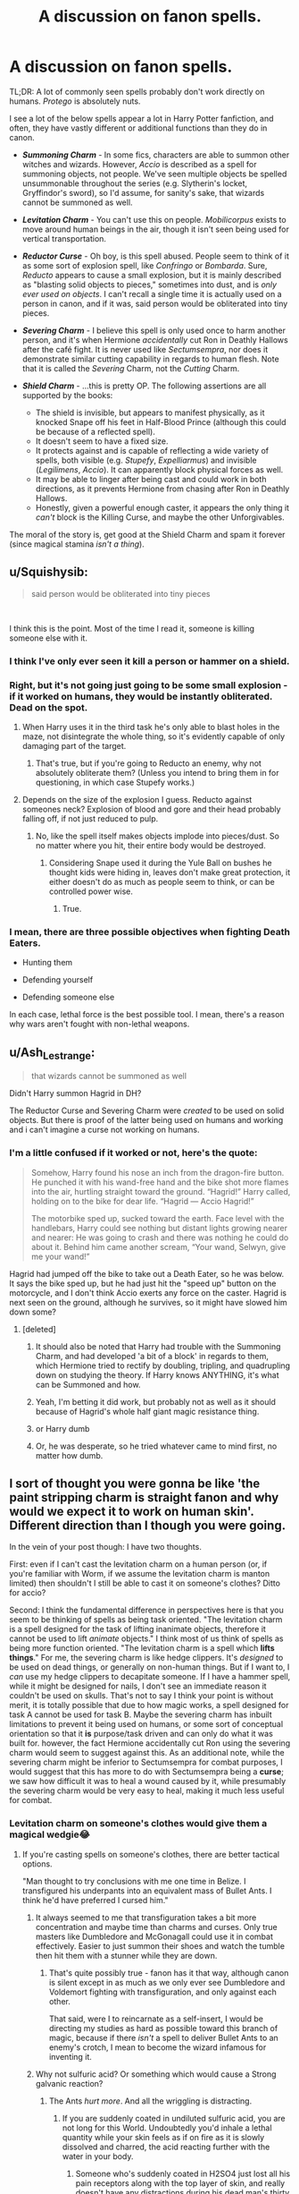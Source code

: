 #+TITLE: A discussion on fanon spells.

* A discussion on fanon spells.
:PROPERTIES:
:Author: Cherry_Skies
:Score: 36
:DateUnix: 1564012012.0
:DateShort: 2019-Jul-25
:FlairText: Discussion
:END:
TL;DR: A lot of commonly seen spells probably don't work directly on humans. /Protego/ is absolutely nuts.

I see a lot of the below spells appear a lot in Harry Potter fanfiction, and often, they have vastly different or additional functions than they do in canon.

- */Summoning Charm/* - In some fics, characters are able to summon other witches and wizards. However, /Accio/ is described as a spell for summoning objects, not people. We've seen multiple objects be spelled unsummonable throughout the series (e.g. Slytherin's locket, Gryffindor's sword), so I'd assume, for sanity's sake, that wizards cannot be summoned as well.
- */Levitation Charm/* - You can't use this on people. /Mobilicorpus/ exists to move around human beings in the air, though it isn't seen being used for vertical transportation.
- */Reductor Curse/* - Oh boy, is this spell abused. People seem to think of it as some sort of explosion spell, like /Confringo/ or /Bombarda/. Sure, /Reducto/ appears to cause a small explosion, but it is mainly described as "blasting solid objects to pieces," sometimes into dust, and is /only ever used on objects/. I can't recall a single time it is actually used on a person in canon, and if it was, said person would be obliterated into tiny pieces.
- */Severing Charm/* - I believe this spell is only used once to harm another person, and it's when Hermione /accidentally/ cut Ron in Deathly Hallows after the café fight. It is never used like /Sectumsempra/, nor does it demonstrate similar cutting capability in regards to human flesh. Note that it is called the /Severing/ Charm, not the /Cutting/ Charm.
- */Shield Charm/* - ...this is pretty OP. The following assertions are all supported by the books:

  - The shield is invisible, but appears to manifest physically, as it knocked Snape off his feet in Half-Blood Prince (although this could be because of a reflected spell).
  - It doesn't seem to have a fixed size.
  - It protects against and is capable of reflecting a wide variety of spells, both visible (e.g. /Stupefy/, /Expelliarmus/) and invisible (/Legilimens/, /Accio/). It can apparently block physical forces as well.
  - It may be able to linger after being cast and could work in both directions, as it prevents Hermione from chasing after Ron in Deathly Hallows.
  - Honestly, given a powerful enough caster, it appears the only thing it /can't/ block is the Killing Curse, and maybe the other Unforgivables.

The moral of the story is, get good at the Shield Charm and spam it forever (since magical stamina /isn't a thing/).


** u/Squishysib:
#+begin_quote
  said person would be obliterated into tiny pieces
#+end_quote

​

I think this is the point. Most of the time I read it, someone is killing someone else with it.
:PROPERTIES:
:Author: Squishysib
:Score: 20
:DateUnix: 1564012210.0
:DateShort: 2019-Jul-25
:END:

*** I think I've only ever seen it kill a person or hammer on a shield.
:PROPERTIES:
:Author: BernotAndJakob
:Score: 6
:DateUnix: 1564029291.0
:DateShort: 2019-Jul-25
:END:


*** Right, but it's not going just going to be some small explosion - if it worked on humans, they would be instantly obliterated. Dead on the spot.
:PROPERTIES:
:Author: Cherry_Skies
:Score: 1
:DateUnix: 1564077205.0
:DateShort: 2019-Jul-25
:END:

**** When Harry uses it in the third task he's only able to blast holes in the maze, not disintegrate the whole thing, so it's evidently capable of only damaging part of the target.
:PROPERTIES:
:Author: Electric999999
:Score: 5
:DateUnix: 1564084583.0
:DateShort: 2019-Jul-26
:END:

***** That's true, but if you're going to Reducto an enemy, why not absolutely obliterate them? (Unless you intend to bring them in for questioning, in which case Stupefy works.)
:PROPERTIES:
:Author: Cherry_Skies
:Score: 1
:DateUnix: 1564097780.0
:DateShort: 2019-Jul-26
:END:


**** Depends on the size of the explosion I guess. Reducto against someones neck? Explosion of blood and gore and their head probably falling off, if not just reduced to pulp.
:PROPERTIES:
:Author: Squishysib
:Score: 3
:DateUnix: 1564077309.0
:DateShort: 2019-Jul-25
:END:

***** No, like the spell itself makes objects implode into pieces/dust. So no matter where you hit, their entire body would be destroyed.
:PROPERTIES:
:Author: Cherry_Skies
:Score: 1
:DateUnix: 1564079214.0
:DateShort: 2019-Jul-25
:END:

****** Considering Snape used it during the Yule Ball on bushes he thought kids were hiding in, leaves don't make great protection, it either doesn't do as much as people seem to think, or can be controlled power wise.
:PROPERTIES:
:Author: Squishysib
:Score: 6
:DateUnix: 1564083810.0
:DateShort: 2019-Jul-26
:END:

******* True.
:PROPERTIES:
:Author: Cherry_Skies
:Score: 1
:DateUnix: 1564097497.0
:DateShort: 2019-Jul-26
:END:


*** I mean, there are three possible objectives when fighting Death Eaters.

- Hunting them

- Defending yourself

- Defending someone else

In each case, lethal force is the best possible tool. I mean, there's a reason why wars aren't fought with non-lethal weapons.
:PROPERTIES:
:Author: Hellstrike
:Score: 2
:DateUnix: 1564063957.0
:DateShort: 2019-Jul-25
:END:


** u/Ash_Lestrange:
#+begin_quote
  that wizards cannot be summoned as well
#+end_quote

Didn't Harry summon Hagrid in DH?

The Reductor Curse and Severing Charm were /created/ to be used on solid objects. But there is proof of the latter being used on humans and working and i can't imagine a curse not working on humans.
:PROPERTIES:
:Author: Ash_Lestrange
:Score: 17
:DateUnix: 1564019687.0
:DateShort: 2019-Jul-25
:END:

*** I'm a little confused if it worked or not, here's the quote:

#+begin_quote
  Somehow, Harry found his nose an inch from the dragon-fire button. He punched it with his wand-free hand and the bike shot more flames into the air, hurtling straight toward the ground. “Hagrid!” Harry called, holding on to the bike for dear life. “Hagrid --- Accio Hagrid!”

  The motorbike sped up, sucked toward the earth. Face level with the handlebars, Harry could see nothing but distant lights growing nearer and nearer: He was going to crash and there was nothing he could do about it. Behind him came another scream, “Your wand, Selwyn, give me your wand!”
#+end_quote

Hagrid had jumped off the bike to take out a Death Eater, so he was below. It says the bike sped up, but he had just hit the "speed up" button on the motorcycle, and I don't think Accio exerts any force on the caster. Hagrid is next seen on the ground, although he survives, so it might have slowed him down some?
:PROPERTIES:
:Author: BernotAndJakob
:Score: 4
:DateUnix: 1564029186.0
:DateShort: 2019-Jul-25
:END:

**** [deleted]
:PROPERTIES:
:Score: 17
:DateUnix: 1564034335.0
:DateShort: 2019-Jul-25
:END:

***** It should also be noted that Harry had trouble with the Summoning Charm, and had developed 'a bit of a block' in regards to them, which Hermione tried to rectify by doubling, tripling, and quadrupling down on studying the theory. If Harry knows ANYTHING, it's what can be Summoned and how.
:PROPERTIES:
:Author: ForwardDiscussion
:Score: 6
:DateUnix: 1564076315.0
:DateShort: 2019-Jul-25
:END:


***** Yeah, I'm betting it did work, but probably not as well as it should because of Hagrid's whole half giant magic resistance thing.
:PROPERTIES:
:Author: Regular_Bus
:Score: 5
:DateUnix: 1564037871.0
:DateShort: 2019-Jul-25
:END:


***** or Harry dumb
:PROPERTIES:
:Author: Jakyland
:Score: 4
:DateUnix: 1564047260.0
:DateShort: 2019-Jul-25
:END:


***** Or, he was desperate, so he tried whatever came to mind first, no matter how dumb.
:PROPERTIES:
:Author: Cherry_Skies
:Score: 2
:DateUnix: 1564077404.0
:DateShort: 2019-Jul-25
:END:


** I sort of thought you were gonna be like 'the paint stripping charm is straight fanon and why would we expect it to work on human skin'. Different direction than I though you were going.

In the vein of your post though: I have two thoughts.

First: even if I can't cast the levitation charm on a human person (or, if you're familiar with Worm, if we assume the levitation charm is manton limited) then shouldn't I still be able to cast it on someone's clothes? Ditto for accio?

Second: I think the fundamental difference in perspectives here is that you seem to be thinking of spells as being task oriented. "The levitation charm is a spell designed for the task of lifting inanimate objects, therefore it cannot be used to lift /animate/ objects." I think most of us think of spells as being more function oriented. "The levitation charm is a spell which *lifts things*." For me, the severing charm is like hedge clippers. It's /designed/ to be used on dead things, or generally on non-human things. But if I want to, I /can/ use my hedge clippers to decapitate someone. If I have a hammer spell, while it might be designed for nails, I don't see an immediate reason it couldn't be used on skulls. That's not to say I think your point is without merit, it is totally possible that due to how magic works, a spell designed for task A cannot be used for task B. Maybe the severing charm has inbuilt limitations to prevent it being used on humans, or some sort of conceptual orientation so that it *is* purpose/task driven and can only do what it was built for. however, the fact Hermione accidentally cut Ron using the severing charm would seem to suggest against this. As an additional note, while the severing charm might be inferior to Sectumsempra for combat purposes, I would suggest that this has more to do with Sectumsempra being a *curse*; we saw how difficult it was to heal a wound caused by it, while presumably the severing charm would be very easy to heal, making it much less useful for combat.
:PROPERTIES:
:Author: totorox92
:Score: 17
:DateUnix: 1564029468.0
:DateShort: 2019-Jul-25
:END:

*** Levitation charm on someone's clothes would give them a magical wedgie😂
:PROPERTIES:
:Score: 4
:DateUnix: 1564039529.0
:DateShort: 2019-Jul-25
:END:

**** If you're casting spells on someone's clothes, there are better tactical options.

"Man thought to try conclusions with me one time in Belize. I transfigured his underpants into an equivalent mass of Bullet Ants. I think he'd have preferred I cursed him."
:PROPERTIES:
:Author: ConsiderableHat
:Score: 5
:DateUnix: 1564040639.0
:DateShort: 2019-Jul-25
:END:

***** It always seemed to me that transfiguration takes a bit more concentration and maybe time than charms and curses. Only true masters like Dumbledore and McGonagall could use it in combat effectively. Easier to just summon their shoes and watch the tumble then hit them with a stunner while they are down.
:PROPERTIES:
:Author: Llian_Winter
:Score: 5
:DateUnix: 1564044812.0
:DateShort: 2019-Jul-25
:END:

****** That's quite possibly true - fanon has it that way, although canon is silent except in as much as we only ever see Dumbledore and Voldemort fighting with transfiguration, and only against each other.

That said, were I to reincarnate as a self-insert, I would be directing my studies as hard as possible toward this branch of magic, because if there /isn't/ a spell to deliver Bullet Ants to an enemy's crotch, I mean to become the wizard infamous for inventing it.
:PROPERTIES:
:Author: ConsiderableHat
:Score: 3
:DateUnix: 1564048021.0
:DateShort: 2019-Jul-25
:END:


***** Why not sulfuric acid? Or something which would cause a Strong galvanic reaction?
:PROPERTIES:
:Author: Hellstrike
:Score: 1
:DateUnix: 1564064095.0
:DateShort: 2019-Jul-25
:END:

****** The Ants /hurt more/. And all the wriggling is distracting.
:PROPERTIES:
:Author: ConsiderableHat
:Score: 3
:DateUnix: 1564064161.0
:DateShort: 2019-Jul-25
:END:

******* If you are suddenly coated in undiluted sulfuric acid, you are not long for this World. Undoubtedly you'd inhale a lethal quantity while your skin feels as if on fire as it is slowly dissolved and charred, the acid reacting further with the water in your body.
:PROPERTIES:
:Author: Hellstrike
:Score: 1
:DateUnix: 1564071279.0
:DateShort: 2019-Jul-25
:END:

******** Someone who's suddenly coated in H2SO4 just lost all his pain receptors along with the top layer of skin, and really doesn't have any distractions during his dead man's thirty seconds. This is how Death Curses get cast.

A crotch full of stinging ants - named as they are because their stings feel like being shot - your opponent is doing /nothing/ for the rest of the fight except maybe screaming. And he's in good shape for interrogation after, since he /knows/ you're a pitilessly sadistic bastard.
:PROPERTIES:
:Author: ConsiderableHat
:Score: 2
:DateUnix: 1564075613.0
:DateShort: 2019-Jul-25
:END:

********* Hmm, might have to rework that idea to liquid oxygen then. Should kill you by flash-freezing.
:PROPERTIES:
:Author: Hellstrike
:Score: 1
:DateUnix: 1564077225.0
:DateShort: 2019-Jul-25
:END:


********* Worth mentioning, another name for the bullet ant, a more informal one, is '24 hour ant'. You propably can infer what lasts 24 hours.

Also, while supremely painful, they are relatively non-lethal, even if there are a few bites. That's useful.\\
If you wanted someone to feel supreme pain and then keel over you might as well crucio and then AK him after you get your fill of screams. Definitely much easier solution than transifguring something to acid
:PROPERTIES:
:Author: Von_Usedom
:Score: 1
:DateUnix: 1564126107.0
:DateShort: 2019-Jul-26
:END:


*** Good points. I guess HP Magic is just so poorly defined, and I tried to come up with a justification as to why canon characters didn't do things like spam Accio (seriously, it's pretty broken). In this case, I concluded that it simply wasn't possible.
:PROPERTIES:
:Author: Cherry_Skies
:Score: 2
:DateUnix: 1564077735.0
:DateShort: 2019-Jul-25
:END:


** Or get really good at the killing curse and spam it a lot. Voldemort had a very good point in sticking to it.

Or we could do this weird rock paper scissors thing where killing curses lose to transfiguration, but fast charms beat tranfiguration, but lose to the killing curse.

The summoning charm is very OP though. It acts like a search engine if you use proper adjectives for your subject. Hermione summoned Dumbledore's Horcrux Books, despite never having seen them.
:PROPERTIES:
:Score: 21
:DateUnix: 1564012279.0
:DateShort: 2019-Jul-25
:END:

*** u/Regular_Bus:
#+begin_quote
  Hermione summoned Dumbledore's Horcrux Books, despite never having seen them.
#+end_quote

Which is monumentally amazing, if you get into it...the amount of stuff you could get! I mean shit, didn't she only ASSUME Dumbledore took out some HYPOTHETICAL books on Horcruxes from the library? And yet she was able to summon said hypothetically removed books she didn't even KNOW EXISTED OR NOT, WHERE THEY EVEN WERE, or...GOD DAMN, and it WORKED! That's just insanely powerful and abusable.

I mean by that CANON manner of how the spell works, you could literally just go, "Accio lost Aztec Gold" and it'd come to you if it still existed, no matter where it was or anything! Or any other lost, historical, priceless stuff, like old paintings or whatever. You don't even need to know WHERE something is to summon it, or even that it exists! If it does, it'll just WORK. And it doesn't even matter how far away it is either!

And it works for vague shit too, like Mrs. Weasley on Fred and George's pockets of prank stuff or whatever.

Accio seriously has to be the most broken spell in the universe. And it's CANON broken.
:PROPERTIES:
:Author: Regular_Bus
:Score: 25
:DateUnix: 1564013349.0
:DateShort: 2019-Jul-25
:END:

**** Actually, the difficulty scales with distance, which is what had Harry worried before facing the dragon
:PROPERTIES:
:Score: 8
:DateUnix: 1564039415.0
:DateShort: 2019-Jul-25
:END:

***** Yeah but that's because he only just learned how to use the spell properly, I think once you fully master it, distance stops being such a big worry.
:PROPERTIES:
:Author: leelbitweird
:Score: 1
:DateUnix: 1564055930.0
:DateShort: 2019-Jul-25
:END:


**** You could handwave it that dumbledore had used his knowledge to create a object that would allow any of harrys friends or a member of the order of the phenoix to summon it
:PROPERTIES:
:Author: CommanderL3
:Score: -2
:DateUnix: 1564032444.0
:DateShort: 2019-Jul-25
:END:

***** I'm not looking to handwave it. I'll take it as is. xD I'm just saying, as is, it could've done so much more and STILL been canon so nobody could bitch about it.
:PROPERTIES:
:Author: Regular_Bus
:Score: 3
:DateUnix: 1564033183.0
:DateShort: 2019-Jul-25
:END:

****** If you wanted to be smart, instead of summoning someone during a duel

summon their feet to cause them to trip
:PROPERTIES:
:Author: CommanderL3
:Score: 3
:DateUnix: 1564033755.0
:DateShort: 2019-Jul-25
:END:

******* Summon their shoes, probably
:PROPERTIES:
:Score: 2
:DateUnix: 1564035013.0
:DateShort: 2019-Jul-25
:END:

******** Honestly the killing curse breaks the setting

you could create really fun wizarding duels based on summoning objects and deflecting objects and transforming them

but with the killing curse you dont need too
:PROPERTIES:
:Author: CommanderL3
:Score: 1
:DateUnix: 1564035592.0
:DateShort: 2019-Jul-25
:END:

********* That's exactly why it's an unforgivable I think. There's loads of spells that can kill people, but the Killing Curse breaks the rules. Well, that and it requires you to REALLY want to kill someone. It's never an accident.

I don't think the Killing Curse is an easy spell to cast, though. It gets thrown around like expelliarmus in the movies, but I think barely anyone uses it in the books. Only high tier Death Eaters, iirc.
:PROPERTIES:
:Author: Kharchos
:Score: 3
:DateUnix: 1564059275.0
:DateShort: 2019-Jul-25
:END:

********** Well then it must be a great anti-mosquito spell in the summers.\\
IIRC only Voldemort was throwing the AK around, other Death Eaters used it for executions or stuff like that but not in a duelling setting - even Bellatrix in DoM hit Sirius with a stunner, not an unforgivable. That's propably why Voldie is so feared, he is propably the first wizard to go around actually not caring whether he kills wizards by the dozens or not.
:PROPERTIES:
:Author: Von_Usedom
:Score: 3
:DateUnix: 1564126412.0
:DateShort: 2019-Jul-26
:END:


********** I know Voldemort throws it arround like candy
:PROPERTIES:
:Author: CommanderL3
:Score: 1
:DateUnix: 1564059667.0
:DateShort: 2019-Jul-25
:END:


********** u/Hellstrike:
#+begin_quote
  Well, that and it requires you to REALLY want to kill someone. It's never an accident.
#+end_quote

To paraphrase Patton, the objective of a war is to make the other guy die for his cause. And the antagonists in Harry Potter are pretty much a magical carbon copy of the Third Reich. So I really don't see why your point would be a limitation.
:PROPERTIES:
:Author: Hellstrike
:Score: -3
:DateUnix: 1564063806.0
:DateShort: 2019-Jul-25
:END:


** Magical stamina isn't a thing, but regular stamina is. Your arm can still get tired from waving around the wand constantly, your throat can get sore from screaming out too many inctantations, your brain can get tired from over-focusing on just spamming the spells. Just because there's no "magical exhaustion" doesn't mean doing magic for a long time can't be tiring.
:PROPERTIES:
:Author: Dina-M
:Score: 8
:DateUnix: 1564038008.0
:DateShort: 2019-Jul-25
:END:


** Casual reminder that Fred and George created and sold Shield Hats and other clothing items which kept the Shield Charm active around the wearer at all times.
:PROPERTIES:
:Author: ForwardDiscussion
:Score: 6
:DateUnix: 1564076733.0
:DateShort: 2019-Jul-25
:END:

*** True, but IIRC, they wore off pretty quickly (or was it that the shields weren't very powerful?).
:PROPERTIES:
:Author: Cherry_Skies
:Score: 1
:DateUnix: 1564077146.0
:DateShort: 2019-Jul-25
:END:

**** Neither was ever mentioned or implied in canon.
:PROPERTIES:
:Author: ForwardDiscussion
:Score: 4
:DateUnix: 1564077475.0
:DateShort: 2019-Jul-25
:END:

***** You're right. No wonder why the Ministry ordered so many of them.
:PROPERTIES:
:Author: Cherry_Skies
:Score: 1
:DateUnix: 1564079125.0
:DateShort: 2019-Jul-25
:END:


** You should consider that Harry is a Defense/Dark Arts prodigy. You're using his shield charm as the basis for this when we know he's exceptional. When he first starts learning the spell in GoF he can barely block weak jinxes. A couple years later he's casting advanced versions of protego without needing to used the varying different incantations, such is his mastery of the spell.
:PROPERTIES:
:Author: EpicBeardMan
:Score: 3
:DateUnix: 1564126757.0
:DateShort: 2019-Jul-26
:END:


** My headcanon is that a strong attack spell can be blocked by a shield, but it breaks the shield so if you throw attack spells at the target faster than it can cast new shields you win. Casting a new shield in the middle of running isn't easy after all.
:PROPERTIES:
:Author: 15_Redstones
:Score: 3
:DateUnix: 1564013737.0
:DateShort: 2019-Jul-25
:END:

*** I think that's how most people write it. Maybe we sub-consciously associate the Shield Charm with like, Star Trek Deflector Shields? As in: the shield has a certain amount of 'oomph' put into it and that 'oomph' can get worn down by attack spells, with big attacks just popping it like a soap bubble.
:PROPERTIES:
:Author: totorox92
:Score: 3
:DateUnix: 1564028749.0
:DateShort: 2019-Jul-25
:END:


** The problem with canon spells is that they used by JKR consistently as /deus ex machina/. Whenever she gets herself into some unresolvable problem she just pulls out of the thin air some new charm (or abuses some old one) and all is well. Yes, it doesn't make sense, because it didn't make sense in canon. Summoning charm is one obvious example, where it was obviously abused in horrible ways:

- No, I don't believe that summoning something which the caster cannot view, works (e.g., Harry summoning his broomstick in the Triwizard Tournament). She just struggled with the problem how to make fourth-year wizard compete in the really super-complicated tournament for the most qualified wizards. She cannot make tasks to easy, but she has to keep Harry's knowledge of spells quite limited. If the summoning charm was capable of doing what Harry her presents, there would so lees reason for wizards to ever move (which is generally problem: why are not all wizards and witches Vernon-like cylinders, when they can summon everything, they never have to move their feet, because of apparating, etc.?).
- Summoning something which you don't even know exists (Hermione actually didn't even know Dumbledore has the books in his office, not mentioning she didn't know the titles, she didn't know how they look, or even how many of them there are). If this really worked, the universe collapses, because most action could be done remotely, there is no need for most transportation, when unlimited transport for unlimited distances (see above) is available in one charm. What [[/u/Regular_Bus]] wrote above. It just breaks the universe.
- And yes summoning people (although, obviously that's what happened with Hagrid in DH) is a complete disaster. Why Hogwarts express, carriages from Hogsmeade, most walking, why to limit apparating in Hogwarts, when one wizard can just summon the other one (for unlimited distance, see above)? It just completely breaks the universe.

I think the only reasonable thing to do with some JKR's charms is to limit them to something reasonable in order to keep the universe functioning, and just shut your eyes when Mrs. Rowling uses them as /deus ex machina/. So the Summoning charm works on limited distance (only for visible objects?), with limited weight (no, one fourth-year witch cannot summon a carriage full of kids, nobody can summon Deathers' catapult in the Last Battle), and with a very specific intent.
:PROPERTIES:
:Author: ceplma
:Score: 4
:DateUnix: 1564038893.0
:DateShort: 2019-Jul-25
:END:

*** What do you mean, "I don't believe it works?" Canon clearly showed it DOES work that way, so...you're saying you're going to willfully ignore fact of reality here? Just, "I don't think it should work that way, so I'm pretending the text itself doesn't exist?"
:PROPERTIES:
:Author: Regular_Bus
:Score: 4
:DateUnix: 1564040343.0
:DateShort: 2019-Jul-25
:END:

**** Exactly. JKR just created something what in my opinion in internally inconsistent (or the resulting universe is clearly absurd). I don't think we have any other option than to politely and respectfully ignore some parts of what she wrote.
:PROPERTIES:
:Author: ceplma
:Score: 2
:DateUnix: 1564046619.0
:DateShort: 2019-Jul-25
:END:

***** I think we have the option of taking the text at face value and using it how it is? xD
:PROPERTIES:
:Author: Regular_Bus
:Score: 1
:DateUnix: 1564082485.0
:DateShort: 2019-Jul-25
:END:

****** I was trying to show, that exactly we don't have that option.
:PROPERTIES:
:Author: ceplma
:Score: 1
:DateUnix: 1564082772.0
:DateShort: 2019-Jul-25
:END:


** I always thought that if Reducto made peoples' body parts explode, it would be considered a Dark spell, certainly not something Harry would teach to Dumbledore's Army.

And if the Severing Charm could cut people, Harry wouldn't have used it on Cedric's bag to get his attention, because, you know... risk of accidental decapitation.
:PROPERTIES:
:Author: deirox
:Score: 2
:DateUnix: 1564040438.0
:DateShort: 2019-Jul-25
:END:


** I recently read a fic where Voldemort failed to summon Harry's animagus form because he didn't know exactly what kind of animal Harry was. I thought that was a nice limit to /Accio/.
:PROPERTIES:
:Author: ApteryxAustralis
:Score: 1
:DateUnix: 1564034669.0
:DateShort: 2019-Jul-25
:END:


** u/Edocsiru:
#+begin_quote
  The moral of the story is, get good at the Shield Charm and spam it forever (since magical stamina /isn't a thing/).
#+end_quote

We have seen Harry get exhausted by doing nothing but trying to master spells. The Patronus I won't say anything since there were other factors involved, but the summoning? There is no excuse there for that exhaustion unless magic usage has an impact on the body.
:PROPERTIES:
:Author: Edocsiru
:Score: 1
:DateUnix: 1564015142.0
:DateShort: 2019-Jul-25
:END:

*** He was up all night learning it, if I recall correctly. Sleep deprivation was the cause there
:PROPERTIES:
:Score: 9
:DateUnix: 1564015766.0
:DateShort: 2019-Jul-25
:END:

**** Nah he didn't I just checked the book, though it seems weirdly enough Hermione (the one not doing magic!) was the one exhausted, so I guess that one doesn't count either /sigh/

Oh well ¯\_(ツ)_/¯
:PROPERTIES:
:Author: Edocsiru
:Score: 1
:DateUnix: 1564016321.0
:DateShort: 2019-Jul-25
:END:

***** Guess you'll have to give up on that fanon magical exhaustion idea. :P
:PROPERTIES:
:Author: Regular_Bus
:Score: 5
:DateUnix: 1564024473.0
:DateShort: 2019-Jul-25
:END:


** I may be wrong, but I am certain Newt summoned Jacob to him in Fantastic Beasts. That or himself to Jacob.
:PROPERTIES:
:Author: ModernDayWeeaboo
:Score: 1
:DateUnix: 1564029913.0
:DateShort: 2019-Jul-25
:END:

*** Newt summoned the Occamy egg that Jacob was holding. He also summoned his niffler, and in the books Harry summoned Trevor while practising it in the Gryffindor common room, so a living item isn't necessarily an exception, though a muggle human might be.
:PROPERTIES:
:Author: wordhammer
:Score: 1
:DateUnix: 1564030570.0
:DateShort: 2019-Jul-25
:END:
